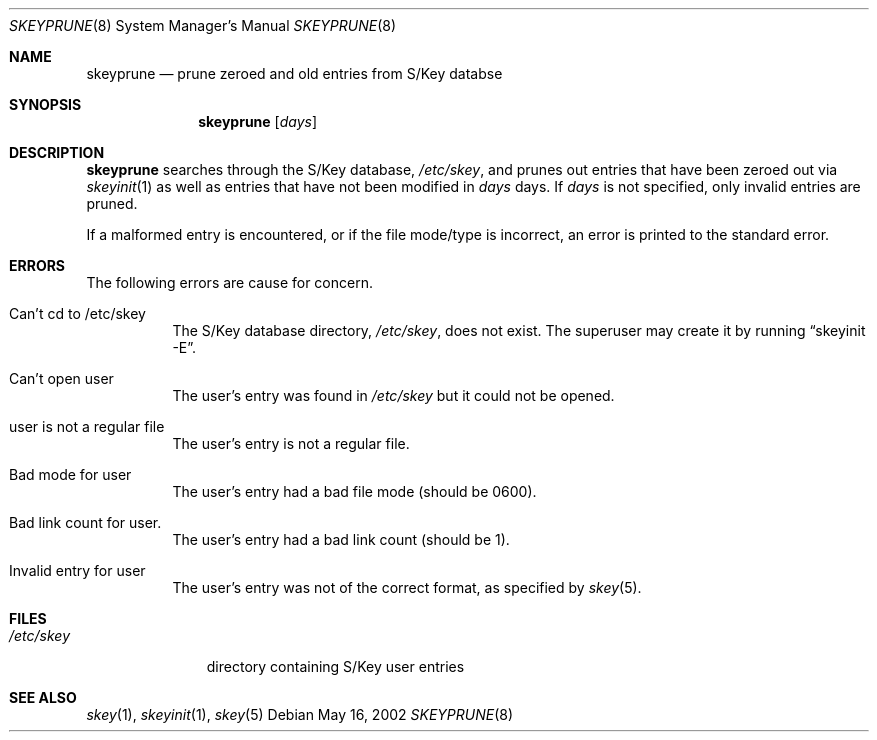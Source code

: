 .\" $OpenBSD: skeyprune.8,v 1.7 2002/05/16 18:27:34 millert Exp $
.\"
.\"
.Dd May 16, 2002
.Dt SKEYPRUNE 8
.Os
.Sh NAME
.Nm skeyprune
.Nd prune zeroed and old entries from S/Key databse
.Sh SYNOPSIS
.Nm skeyprune
.Op Ar days
.Sh DESCRIPTION
.Nm skeyprune
searches through the S/Key database,
.Pa /etc/skey ,
and prunes out entries that have been zeroed out via
.Xr skeyinit 1
as well as entries that have not been modified in
.Ar days
days.
If
.Ar days
is not specified, only invalid entries are pruned.
.Pp
If a malformed entry is encountered, or if the file mode/type is incorrect,
an error is printed to the standard error.
.Sh ERRORS
The following errors are cause for concern.
.Bl -tag -width Ds
.It Can't cd to /etc/skey
The S/Key database directory,
.Pa /etc/skey ,
does not exist.
The superuser may create it by running
.Dq skeyinit -E .
.It Can't open user
The user's entry was found in
.Pa /etc/skey
but it could not be opened.
.It user is not a regular file
The user's entry is not a regular file.
.It Bad mode for user
The user's entry had a bad file mode (should be 0600).
.It Bad link count for user.
The user's entry had a bad link count (should be 1).
.It Invalid entry for user
The user's entry was not of the correct format, as specified by
.Xr skey 5 .
.El
.Sh FILES
.Bl -tag -width /etc/skey
.It Pa /etc/skey
directory containing S/Key user entries
.El
.Sh SEE ALSO
.Xr skey 1 ,
.Xr skeyinit 1 ,
.Xr skey 5
